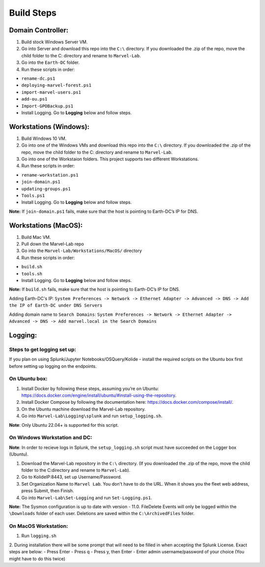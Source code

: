 ***********
Build Steps
***********

Domain Controller:
##################

1. Build stock Windows Server VM.
2. Go into Server and download this repo into the ``C:\`` directory. If
   you downloaded the .zip of the repo, move the child folder to the
   C: directory and rename to ``Marvel-Lab``.
3. Go into the ``Earth-DC`` folder.
4. Run these scripts in order:

-  ``rename-dc.ps1``
-  ``deploying-marvel-forest.ps1``
-  ``import-marvel-users.ps1``
-  ``add-ou.ps1``
-  ``Import-GPOBackup.ps1``
-  Install Logging. Go to **Logging** below and follow steps.

Workstations (Windows):
#############

1. Build Windows 10 VM.
2. Go into one of the Windows VMs and download this repo into the
   ``C:\`` directory. If you downloaded the .zip of the repo, move the
   child folder to the C: directory and rename to ``Marvel-Lab``.
3. Go into one of the Workstaion folders. This project supports two
   different Workstations.
4. Run these scripts in order:

-  ``rename-workstation.ps1``
-  ``join-domain.ps1``
-  ``updating-groups.ps1``
-  ``Tools.ps1``
-  Install Logging. Go to **Logging** below and follow steps.

**Note:** If ``join-domain.ps1`` fails, make sure that the host is
pointing to Earth-DC’s IP for DNS.

Workstations (MacOS):
#############

1. Build Mac VM.
2. Pull down the Marvel-Lab repo
3. Go into the ``Marvel-Lab/Workstations/MacOS/`` directory 
4. Run these scripts in order:

-  ``build.sh``
-  ``tools.sh``
-  Install Logging. Go to **Logging** below and follow steps.

**Note:** If ``build.sh`` fails, make sure that the host is
pointing to Earth-DC’s IP for DNS.

Adding Earth-DC's IP:  ``System Preferences -> Network -> Ethernet Adapter -> Advanced -> DNS -> Add the IP of Earth-DC under DNS Servers``

Adding domain name to ``Search Domains``:  ``System Preferences -> Network -> Ethernet Adapter -> Advanced -> DNS -> Add marvel.local in the Search Domains``


Logging:
########

Steps to get logging set up:
****************************

If you plan on using Splunk/Jupyter Notebooks/OSQuery/Kolide - install the required scripts on the Ubuntu box first before setting up logging on the endpoints.


On Ubuntu box:
**************

1. Install Docker by following these steps, assuming you’re on Ubuntu: https://docs.docker.com/engine/install/ubuntu/#install-using-the-repository.
2. Install Docker Compose by following the documentation here: https://docs.docker.com/compose/install/.
3. On the Ubuntu machine download the Marvel-Lab repository.
4. Go into ``Marvel-Lab\Logging\splunk`` and run ``setup_logging.sh``.

**Note**: Only Ubuntu 22.04+ is supported for this script.


On Windows Workstation and DC:
******************************

**Note**: In order to recieve logs in Splunk, the ``setup_logging.sh`` script must have succeeded on the Logger box (Ubuntu).

1. Download the Marvel-Lab repository in the ``C:\`` directory. (If you
   downloaded the .zip of the repo, move the child folder to the
   C:\ directory and rename to ``Marvel-Lab``).
2. Go to KolideIP:8443, set up Username/Password. 
3. Set Organization Name to ``Marvel Lab``. You don't have to do the URL. When it shows you the fleet web address, press Submit, then Finish. 
4. Go into ``Marvel-Lab\Set-Logging`` and run ``Set-Logging.ps1``.

**Note:** The Sysmon configuration is up to date with version - 11.0.
FileDelete Events will only be logged within the
``\Downloads`` folder of each user. Deletions are saved within
the ``C:\ArchivedFiles`` folder.



On MacOS Workstation:
*********************
1. Run ``logging.sh``
2. During installation there will be some prompt that will need to be filled in when accepting the Splunk License. Exact steps are below: 
- Press Enter
- Press q
- Press y, then Enter
- Enter admin username/password of your choice (You might have to do this twice)  